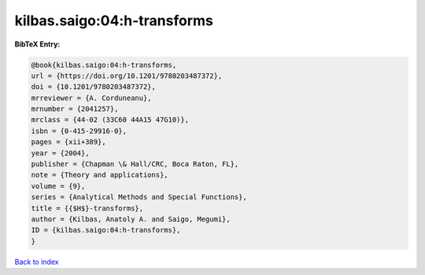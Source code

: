 kilbas.saigo:04:h-transforms
============================

.. :cite:t:`kilbas.saigo:04:h-transforms`

.. bibliography:: ../../All.bib

**BibTeX Entry:**

.. code-block:: bibtex

   @book{kilbas.saigo:04:h-transforms,
   url = {https://doi.org/10.1201/9780203487372},
   doi = {10.1201/9780203487372},
   mrreviewer = {A. Corduneanu},
   mrnumber = {2041257},
   mrclass = {44-02 (33C60 44A15 47G10)},
   isbn = {0-415-29916-0},
   pages = {xii+389},
   year = {2004},
   publisher = {Chapman \& Hall/CRC, Boca Raton, FL},
   note = {Theory and applications},
   volume = {9},
   series = {Analytical Methods and Special Functions},
   title = {{$H$}-transforms},
   author = {Kilbas, Anatoly A. and Saigo, Megumi},
   ID = {kilbas.saigo:04:h-transforms},
   }

`Back to index <../index>`_
